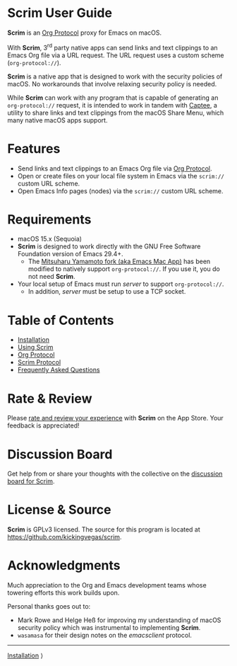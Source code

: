 # Copyright © 2025 Charles Choi
#
#+OPTIONS: toc:nil num:0 html-postamble:nil html-preamble:nil
#+HTML_HEAD: <meta name="keywords" content="scrim, home, index"/>
#+HTML_HEAD: <meta name="description" content="Scrim User Guide"/>
#+HTML_HEAD: <meta name="robots" content="index, anchors"/>
#+HTML_HEAD: <link rel="stylesheet" type="text/css" href="style1.css" />
#+HTML: <a name="ScrimUserGuide"></a>
* Scrim User Guide

#+ATTR_HTML: :align left
[[file:images/scrim-original_resize_128x.png]]
*Scrim* is an [[file:OrgProtocol.org::*Org Protocol][Org Protocol]] proxy for Emacs on macOS.

With *Scrim*, 3^{rd} party native apps can send links and text clippings to an Emacs Org file via a URL request. The URL request uses a custom scheme (~org‑protocol://~). 

*Scrim* is a native app that is designed to work with the security policies of macOS. No workarounds that involve relaxing security policy is needed.

While *Scrim* can work with any program that is capable of generating an ~org‑protocol://~ request, it is intended to work in tandem with [[https://apps.apple.com/us/app/captee/id6446053750][Captee]], a utility to share links and text clippings from the macOS Share Menu, which many native macOS apps support.

* Features
- Send links and text clippings to an Emacs Org file via [[https://orgmode.org/manual/Protocols.html][Org Protocol]].
- Open or create files on your local file system in Emacs via the ~scrim://~ custom URL scheme.
- Open Emacs Info pages (nodes) via the ~scrim://~ custom URL scheme.
  
* Requirements
- macOS 15.x (Sequoia)
- *Scrim* is designed to work directly with the GNU Free Software Foundation version of Emacs 29.4+.
  - The [[https://bitbucket.org/mituharu/emacs-mac/src/master/][Mitsuharu Yamamoto fork (aka Emacs Mac App)]] has been modified to natively support ~org‑protocol://~. If you use it, you do not need *Scrim*.
- Your local setup of Emacs must run /server/ to support ~org‑protocol://~.
  - In addition, /server/ must be setup to use a TCP socket.

* Table of Contents
- [[file:Installation.org][Installation]]
- [[file:UsingScrim.org][Using Scrim]]
- [[file:OrgProtocol.org][Org Protocol]]
- [[file:ScrimProtocol.org][Scrim Protocol]]
- [[file:faq.org][Frequently Asked Questions]]
  
* Rate & Review
Please [[https://apps.apple.com/us/app/scrim/id6744040981?action=write-review][rate and review your experience]] with *Scrim* on the App Store. Your feedback is appreciated!

* Discussion Board
Get help from or share your thoughts with the collective on the [[https://github.com/kickingvegas/scrim/discussions][discussion board for Scrim]].

* License & Source
*Scrim* is GPLv3 licensed. The source for this program is located at https://github.com/kickingvegas/scrim.

* Acknowledgments
Much appreciation to the Org and Emacs development teams whose towering efforts this work builds upon.

Personal thanks goes out to:
- Mark Rowe and Helge Heß for improving my understanding of macOS security policy which was instrumental to implementing *Scrim*.
- ~wasamasa~ for their design notes on the /emacsclient/ protocol.

-----
#+HTML: <footer class="footer">
#+HTML: <span class="footer-section right"><a href='Installation.html'>Installation</a> ⟩</span>
#+HTML: </footer>
